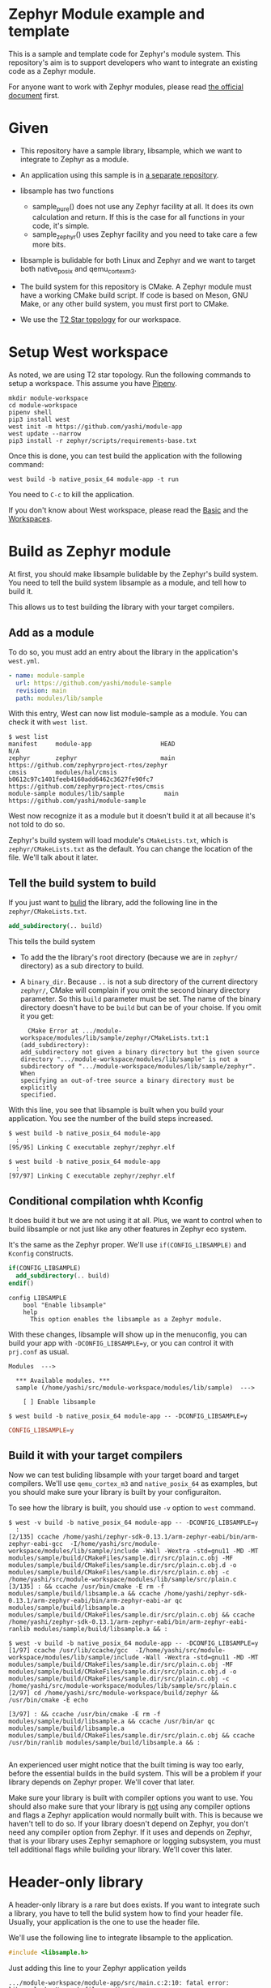 * Zephyr Module example and template

This is a sample and template code for Zephyr's module system.  This
repository's aim is to support developers who want to integrate an
existing code as a Zephyr module.

For anyone want to work with Zephyr modules, please read [[https://docs.zephyrproject.org/latest/guides/modules.html][the official
document]] first.

* Given

  - This repository have a sample library, libsample, which we want to
    integrate to Zephyr as a module.

  - An application using this sample is in [[https://github.com/yashi/module-app][a separate repository]].

  - libsample has two functions
    - sample_pure() does not use any Zephyr facility at all.  It does
      its own calculation and return. If this is the case for all
      functions in your code, it's simple.
    - sample_zephyr() uses Zephyr facility and you need to take care a
      few more bits.

  - libsample is bulidable for both Linux and Zephyr and we want to
    target both native_posix and qemu_cortex_m3.

  - The build system for this repository is CMake.  A Zephyr module
    must have a working CMake build script.  If code is based on Meson,
    GNU Make, or any other build system, you must first port to CMake.

  - We use the [[https://docs.zephyrproject.org/latest/guides/west/workspaces.html#t2-star-topology-application-is-the-manifest-repository][T2 Star topology]] for our workspace.

* Setup West workspace

  As noted, we are using T2 star topology.  Run the following commands
  to setup a workspace.  This assume you have [[https://pipenv.pypa.io/en/latest/][Pipenv]].

  #+begin_example
    mkdir module-workspace
    cd module-workspace
    pipenv shell
    pip3 install west
    west init -m https://github.com/yashi/module-app
    west update --narrow
    pip3 install -r zephyr/scripts/requirements-base.txt
  #+end_example

  Once this is done, you can test build the application with the
  following command:

  #+begin_example
    west build -b native_posix_64 module-app -t run
  #+end_example

  You need to =C-c= to kill the application.

  If you don't know about West workspace, please read the [[https://docs.zephyrproject.org/latest/guides/west/basics.html][Basic]] and the
  [[https://docs.zephyrproject.org/latest/guides/west/workspaces.html][Workspaces]].

* Build as Zephyr module

  At first, you should make libsample bulidable by the Zephyr's build
  system.  You need to tell the build system libsample as a module,
  and tell how to build it.

  This allows us to test building the library with your target
  compilers.

** Add as a module

To do so, you must add an entry about the library in the application's
=west.yml=.

#+begin_src yaml
  - name: module-sample
    url: https://github.com/yashi/module-sample
    revision: main
    path: modules/lib/sample
#+end_src

With this entry, West can now list module-sample as a module.  You can
check it with =west list=.

#+begin_example
  $ west list
  manifest     module-app                   HEAD                                     N/A
  zephyr       zephyr                       main                                     https://github.com/zephyrproject-rtos/zephyr
  cmsis        modules/hal/cmsis            b0612c97c1401feeb4160add6462c3627fe90fc7 https://github.com/zephyrproject-rtos/cmsis
  module-sample modules/lib/sample           main                                     https://github.com/yashi/module-sample
#+end_example

West now recognize it as a module but it doesn't build it at all
because it's not told to do so.

Zephyr's build system will load module's =CMakeLists.txt=, which is
=zephyr/CMakeLists.txt= as the default.  You can change the location
of the file.  We'll talk about it later.

** Tell the build system to build

If you just want to _bulid_ the library, add the following line in the
=zephyr/CMakeLists.txt=.

#+begin_src cmake
  add_subdirectory(.. build)
#+end_src

This tells the build system

  - To add the the library's root directory (because we are in =zephyr/=
    directory) as a sub directory to build.
  - A =binary_dir=. Because =..= is not a sub directory of the current
    directory =zephyr/=, CMake will complain if you omit the second
    binary directory parameter.  So this =build= parameter must be set.
    The name of the binary directory doesn't have to be =build= but can
    be of your choise.  If you omit it you get:
    #+begin_example
      CMake Error at .../module-workspace/modules/lib/sample/zephyr/CMakeLists.txt:1 (add_subdirectory):
	add_subdirectory not given a binary directory but the given source
	directory ".../module-workspace/modules/lib/sample" is not a
	subdirectory of	".../module-workspace/modules/lib/sample/zephyr".  When
	specifying an out-of-tree source a binary directory must be explicitly
	specified.
    #+end_example

With this line, you see that libsample is built when you build your
application.  You see the number of the build steps increased.

#+begin_example
  $ west build -b native_posix_64 module-app
    :
  [95/95] Linking C executable zephyr/zephyr.elf
#+end_example

#+begin_example
  $ west build -b native_posix_64 module-app
    :
  [97/97] Linking C executable zephyr/zephyr.elf
#+end_example

** Conditional compilation whth Kconfig

It does build it but we are not using it at all.  Plus, we want to
control when to build libsample or not just like any other features in
Zephyr eco system.

It's the same as the Zephyr proper.  We'll use =if(CONFIG_LIBSAMPLE)=
and =Kconfig= constructs.

#+begin_src cmake
  if(CONFIG_LIBSAMPLE)
    add_subdirectory(.. build)
  endif()
#+end_src

#+begin_src kconfig
  config LIBSAMPLE
	  bool "Enable libsample"
	  help
	    This option enables the libsample as a Zephyr module.
#+end_src

With these changes, libsample will show up in the menuconfig, you can
build your app with =-DCONFIG_LIBSAMPLE=y=, or you can control it with
=prj.conf= as usual.

#+begin_example
  Modules  --->

    ,*** Available modules. ***
    sample (/home/yashi/src/module-workspace/modules/lib/sample)  --->

      [ ] Enable libsample
#+end_example

#+begin_example
  $ west build -b native_posix_64 module-app -- -DCONFIG_LIBSAMPLE=y
#+end_example

#+begin_src conf
  CONFIG_LIBSAMPLE=y
#+end_src

** Build it with your target compilers

   Now we can test buliding libsample with your target board and
   target compilers.  We'll use =qemu_cortex_m3= and =native_posix_64=
   as examples, but you should make sure your library is built by your
   configuraiton.

   To see how the library is built, you should use =-v= option to
   =west= command.

   #+begin_example
     $ west -v build -b native_posix_64 module-app -- -DCONFIG_LIBSAMPLE=y
       :
     [2/135] ccache /home/yashi/zephyr-sdk-0.13.1/arm-zephyr-eabi/bin/arm-zephyr-eabi-gcc  -I/home/yashi/src/module-workspace/modules/lib/sample/include -Wall -Wextra -std=gnu11 -MD -MT modules/sample/build/CMakeFiles/sample.dir/src/plain.c.obj -MF modules/sample/build/CMakeFiles/sample.dir/src/plain.c.obj.d -o modules/sample/build/CMakeFiles/sample.dir/src/plain.c.obj -c /home/yashi/src/module-workspace/modules/lib/sample/src/plain.c
     [3/135] : && ccache /usr/bin/cmake -E rm -f modules/sample/build/libsample.a && ccache /home/yashi/zephyr-sdk-0.13.1/arm-zephyr-eabi/bin/arm-zephyr-eabi-ar qc modules/sample/build/libsample.a  modules/sample/build/CMakeFiles/sample.dir/src/plain.c.obj && ccache /home/yashi/zephyr-sdk-0.13.1/arm-zephyr-eabi/bin/arm-zephyr-eabi-ranlib modules/sample/build/libsample.a && :
   #+end_example

   #+begin_example
     $ west -v build -b native_posix_64 module-app -- -DCONFIG_LIBSAMPLE=y
     [1/97] ccache /usr/lib/ccache/gcc  -I/home/yashi/src/module-workspace/modules/lib/sample/include -Wall -Wextra -std=gnu11 -MD -MT modules/sample/build/CMakeFiles/sample.dir/src/plain.c.obj -MF modules/sample/build/CMakeFiles/sample.dir/src/plain.c.obj.d -o modules/sample/build/CMakeFiles/sample.dir/src/plain.c.obj -c /home/yashi/src/module-workspace/modules/lib/sample/src/plain.c
     [2/97] cd /home/yashi/src/module-workspace/build/zephyr && /usr/bin/cmake -E echo

     [3/97] : && ccache /usr/bin/cmake -E rm -f modules/sample/build/libsample.a && ccache /usr/bin/ar qc modules/sample/build/libsample.a  modules/sample/build/CMakeFiles/sample.dir/src/plain.c.obj && ccache /usr/bin/ranlib modules/sample/build/libsample.a && :

   #+end_example

   An experienced user might notice that the built timing is way too
   early, before the essential builds in the build system.  This will
   be a problem if your library depends on Zephyr proper.  We'll cover
   that later.

   Make sure your library is built with compiler options you want to
   use.  You should also make sure that your library is _not_ using
   any compiler options and flags a Zephyr application would normally
   built with.  This is because we haven't tell to do so.  If your
   library doesn't depend on Zephyr, you don't need any compiler
   option from Zephyr.  If it uses and depends on Zephyr, that is your
   library uses Zephyr semaphore or logging subsystem, you must tell
   additional flags while building your library.  We'll cover this
   later.

* Header-only library

  A header-only library is a rare but does exists.  If you want to
  integrate such a library, you have to tell the bulid system how to
  find your header file.  Usually, your application is the one to use
  the header file.

  We'll use the following line to integrate libsample to the
  application.

  #+begin_src c
    #include <libsample.h>
  #+end_src

  Just adding this line to your Zephyr application yeilds

  #+begin_example
    .../module-workspace/module-app/src/main.c:2:10: fatal error: libsample.h: No such file or directory
	2 | #include <libsample.h>
	  |          ^~~~~~~~~~~~~
    compilation terminated.
    ninja: build stopped: subcommand failed.
  #+end_example

  If you see the compilation with =-v= it's obvious that compiler
  doesn't specify libsample's include directroy.

  To tell include directory with CMake? It's
  =target_include_directories=.  This function tells include
  directries to the given target.  But we want to tell our application
  the libsample include directroy.

  We have to ways to do so.

** zephyr_interface

   One way to do so is to use =zephyr_interface=, a target Zephyr's
   build system has. This target collects all compiler options the
   build system needs.

   #+begin_quote
   "zephyr_interface" is a source-less library that encapsulates all
   the global compiler options needed by all source files. All zephyr
   libraries, including the library named "zephyr" link with this
   library to obtain these flags.
   #+end_quote

   All you have to do is to add the following line in your library's
   =zephyr/CMakeLists.txt=.

   #+begin_src cmake
     zephyr_include_directories(../include)
   #+end_src

   This does get job done. But if you check the build commands, you
   will see that almost all the compilations gets the libsample's
   include directory.

   #+begin_example
     -I.../module-workspace/modules/lib/sample/zephyr/../include
   #+end_example

   This is needed if Zephyr proper depends on your library, such as
   CMSIS module because Zephyr will includes its header and link
   against it.  But that's not our case.

** ZEPHYR_INTERFACE_LIBS

   Another way to specify is to use =ZEPHYR_INTERFACE_LIBS=. It has a
   similar name with =zephyr_interface=, but these two are different.
   In fact, =ZEPHYR_INTERFACE_LIBS= is only used by
   =zephyr_interface_library_named()= as of this writing.  The macro
   is defined in =zephyr/cmake/extensions.cmake=.

   It'd be easier if we could use =zephyr_interface_library_named()=
   in our libsample but if you do you get the following error:

   #+begin_example
     CMake Error at .../module-workspace/zephyr/cmake/extensions.cmake:619 (add_library):
       add_library cannot create target "sample" because another target with the
       same name already exists.  The existing target is a static library created
       in source directory ".../module-workspace/modules/lib/sample".
       See documentation for policy CMP0002 for more details.
   #+end_example

   It's obvious if you see how the macro is defined.

   #+begin_src cmake
     macro(zephyr_interface_library_named name)
       add_library(${name} INTERFACE)
       set_property(GLOBAL APPEND PROPERTY ZEPHYR_INTERFACE_LIBS ${name})
     endmacro()
   #+end_src

   libsample already declare it as =sample= by calling
   =add_library(sample)= in the top level =CMakeLists.txt= and you are
   now trying to re-declare =sample= with this macro and CMake doesn't
   like it.

   If libsample is only for Zephyr, it's easier to just use this macro
   in the top level =CMakeLists.txt= and done with it.  It's also
   possible to do it with a separete branch, overwriting the top level
   =CMakeLists.txt=.

   But here we want to keep as much the original CMake build system
   for libsample as possible and keep the Zephyr module construct in a
   separate =zephyr/= directory.  So, we'll use
   =ZEPHYR_INTERFACE_LIBS= directly.  Our =zephyr/CMakeLists.txt= will
   become this:

   #+begin_src cmake
     add_subdirectory(.. build)
     set_property(GLOBAL APPEND PROPERTY ZEPHYR_INTERFACE_LIBS sample)
   #+end_src

   We also need to change our =zephyr/Kconfig=:

   #+begin_src kconfig
     config APP_LINK_WITH_SAMPLE
	     bool "Make libsample header file available to application"
	     default y
	     depends on LIBSAMPLE
   #+end_src

   We need this because the Zephyr build system has the following
   check in =zephyr/cmake/app/boilerplate.cmake=:

   #+begin_src cmake
     target_link_libraries_ifdef(
       CONFIG_APP_LINK_WITH_${boilerplate_lib_upper_case}
       app
       PUBLIC
       ${boilerplate_lib}
       )
   #+end_src

   This also explain why the name of the option is =APP_LINK_WITH_SAMPLE=.

   You might ask "We are talking about include directories, why does it use
   =target_link_libraries_ifdef=, which uses [[https://cmake.org/cmake/help/latest/command/target_link_libraries.html][=target_link_libraries=]], instead
   of =target_include_directories_ifdef= or [[https://cmake.org/cmake/help/latest/command/target_include_directories.html][=target_include_directories=]]?"
   With CMake, if a library already knows include directories for
   applications, your application can just link against it with
   =target_link_libraries()=.

   You can learn about this in more detail in the [[https://cmake.org/cmake/help/latest/guide/tutorial/index.html][CMake Tutorial]], the [[https://cmake.org/cmake/help/latest/guide/tutorial/Adding%20a%20Library.html][step 2]]
   and [[https://cmake.org/cmake/help/latest/guide/tutorial/Adding%20Usage%20Requirements%20for%20a%20Library.html][step 3]] are the ones you should check.

* ToDo

 - [ ] Support autoconf.h
 - [ ] Support -std=gnu11
 - [ ] Support its own cflags

